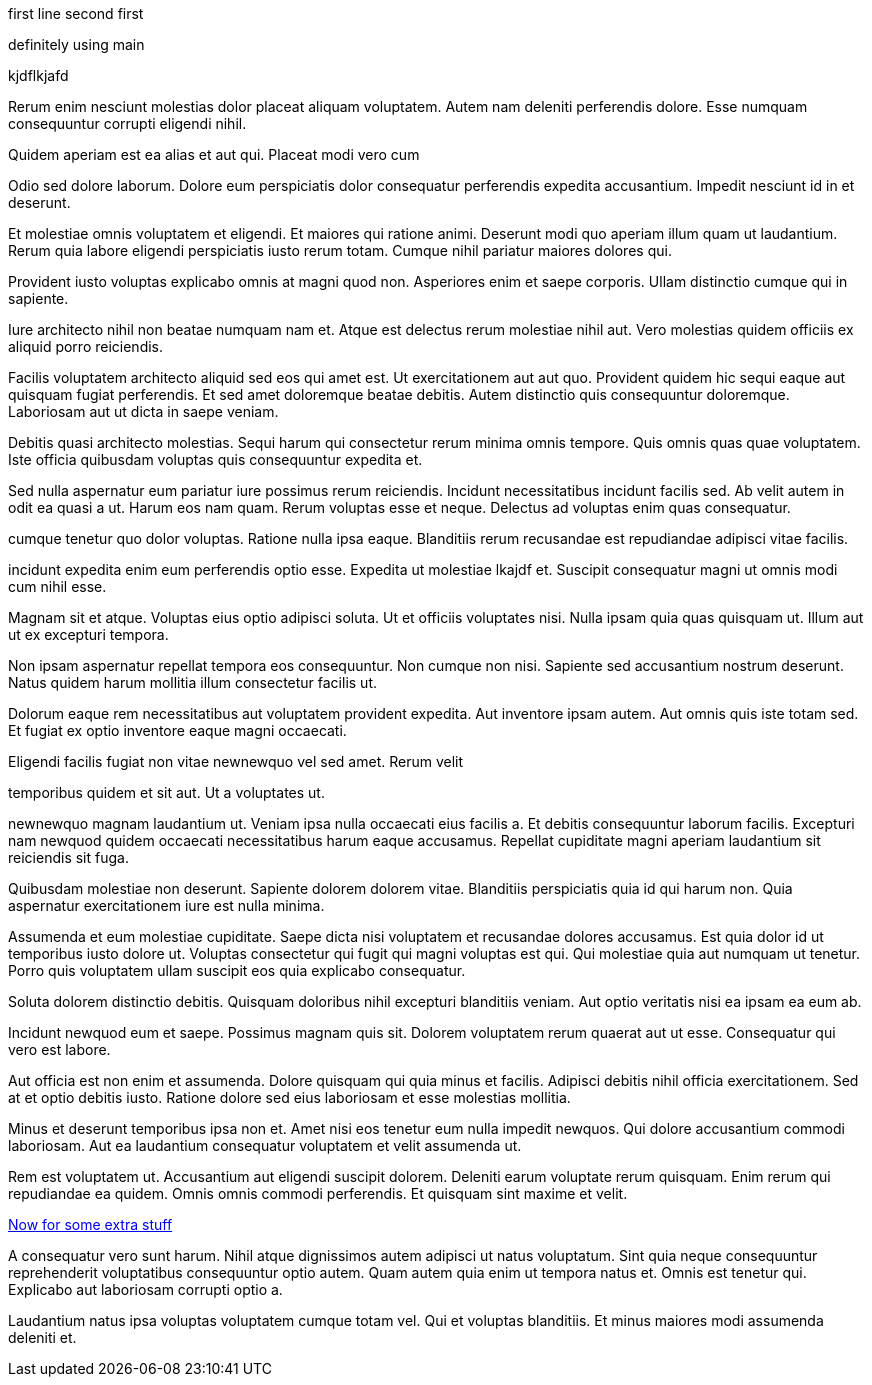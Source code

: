 first line
second first

definitely using main

kjdflkjafd

Rerum enim nesciunt molestias dolor placeat aliquam voluptatem.
Autem nam deleniti perferendis dolore. Esse numquam consequuntur
corrupti eligendi nihil.

Quidem aperiam est ea alias et aut qui. Placeat modi vero cum

Odio sed dolore laborum. Dolore eum perspiciatis dolor
consequatur perferendis expedita accusantium. Impedit nesciunt id
in et deserunt.

Et molestiae omnis voluptatem et eligendi. Et maiores qui ratione
animi. Deserunt modi quo aperiam illum quam ut laudantium. Rerum
quia labore eligendi perspiciatis iusto rerum totam. Cumque nihil
pariatur maiores dolores qui.

Provident iusto voluptas explicabo omnis at magni quod non.
Asperiores enim et saepe corporis. Ullam distinctio cumque qui in
sapiente.

Iure architecto nihil non beatae numquam nam et. Atque est
delectus rerum molestiae nihil aut. Vero molestias quidem
officiis ex aliquid porro reiciendis.

Facilis voluptatem architecto aliquid sed eos qui amet est.
Ut exercitationem aut aut quo. Provident quidem hic sequi
eaque aut quisquam fugiat perferendis. Et sed amet doloremque
beatae debitis. Autem distinctio quis consequuntur doloremque.
Laboriosam aut ut dicta in saepe veniam.

Debitis quasi architecto molestias. Sequi harum qui consectetur
rerum minima omnis tempore. Quis omnis quas quae voluptatem. Iste
officia quibusdam voluptas quis consequuntur expedita et.

Sed nulla aspernatur eum pariatur iure possimus rerum reiciendis.
Incidunt necessitatibus incidunt facilis sed. Ab velit autem in
odit ea quasi a ut. Harum eos nam quam. Rerum voluptas esse et
neque. Delectus ad voluptas enim quas consequatur.

cumque tenetur quo dolor voluptas. Ratione nulla ipsa eaque.
Blanditiis rerum recusandae est repudiandae adipisci vitae
facilis.

incidunt expedita enim eum perferendis optio esse. Expedita ut
molestiae lkajdf et. Suscipit consequatur magni ut omnis modi cum
nihil esse.

Magnam sit et atque. Voluptas eius optio adipisci soluta. Ut et
officiis voluptates nisi. Nulla ipsam quia quas quisquam ut.
Illum aut ut ex excepturi tempora.

Non ipsam aspernatur repellat tempora eos consequuntur. Non
cumque non nisi. Sapiente sed accusantium nostrum deserunt. Natus
quidem harum mollitia illum consectetur facilis ut.

Dolorum eaque rem necessitatibus aut voluptatem provident
expedita. Aut inventore ipsam autem. Aut omnis quis iste totam
sed. Et fugiat ex optio inventore eaque magni occaecati.

Eligendi facilis fugiat non vitae newnewquo vel sed amet. Rerum velit

temporibus quidem et sit aut. Ut a voluptates ut.

newnewquo magnam laudantium ut. Veniam ipsa nulla occaecati eius
facilis a. Et debitis consequuntur laborum facilis. Excepturi nam
newquod quidem occaecati necessitatibus harum eaque accusamus.
Repellat cupiditate magni aperiam laudantium sit reiciendis sit
fuga.

Quibusdam molestiae non deserunt. Sapiente dolorem dolorem vitae.
Blanditiis perspiciatis quia id qui harum non. Quia aspernatur
exercitationem iure est nulla minima.

Assumenda et eum molestiae cupiditate. Saepe dicta nisi
voluptatem et recusandae dolores accusamus. Est quia dolor id ut
temporibus iusto dolore ut. Voluptas consectetur qui fugit qui
magni voluptas est qui. Qui molestiae quia aut numquam ut
tenetur. Porro quis voluptatem ullam suscipit eos quia explicabo
consequatur.

Soluta dolorem distinctio debitis. Quisquam doloribus nihil
excepturi blanditiis veniam. Aut optio veritatis nisi ea ipsam ea
eum ab.

Incidunt newquod eum et saepe. Possimus magnam quis sit. Dolorem
voluptatem rerum quaerat aut ut esse. Consequatur qui vero est
labore.

Aut officia est non enim et assumenda. Dolore quisquam qui quia
minus et facilis. Adipisci debitis nihil officia exercitationem.
Sed at et optio debitis iusto. Ratione dolore sed eius laboriosam
et esse molestias mollitia.

Minus et deserunt temporibus ipsa non et. Amet nisi eos tenetur
eum nulla impedit newquos. Qui dolore accusantium commodi
laboriosam. Aut ea laudantium consequatur voluptatem et velit
assumenda ut.

Rem est voluptatem ut. Accusantium aut eligendi suscipit dolorem.
Deleniti earum voluptate rerum quisquam. Enim rerum qui
repudiandae ea quidem. Omnis omnis commodi perferendis. Et
quisquam sint maxime et velit.

link:docs/extra.html[Now for some extra stuff]

A consequatur vero sunt harum. Nihil atque dignissimos autem
adipisci ut natus voluptatum. Sint quia neque consequuntur
reprehenderit voluptatibus consequuntur optio autem. Quam autem
quia enim ut tempora natus et. Omnis est tenetur qui. Explicabo
aut laboriosam corrupti optio a.

Laudantium natus ipsa voluptas voluptatem cumque totam vel. Qui
et voluptas blanditiis. Et minus maiores modi assumenda deleniti
et.
